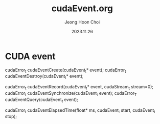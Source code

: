 #+TITLE: cudaEvent.org
#+AUTHOR: Jeong Hoon Choi
#+DATE: 2023.11.26

* CUDA event
cudaError_t cudaEventCreate(cudaEvent_t* event);
cudaError_t cudaEventDestroy(cudaEvent_t* event);

cudaError_t cudaEventRecord(cudaEvent_t* event, cudaStream_t stream=0);
cudaError_t cudaEventSynchronize(cudaEvent_t event);
cudaError_T cudaEventQuery(cudaEvent_t event);

cudaError_t cudaEventElapsedTime(float* ms, cudaEvent_t start, cudaEvent_t stop);
